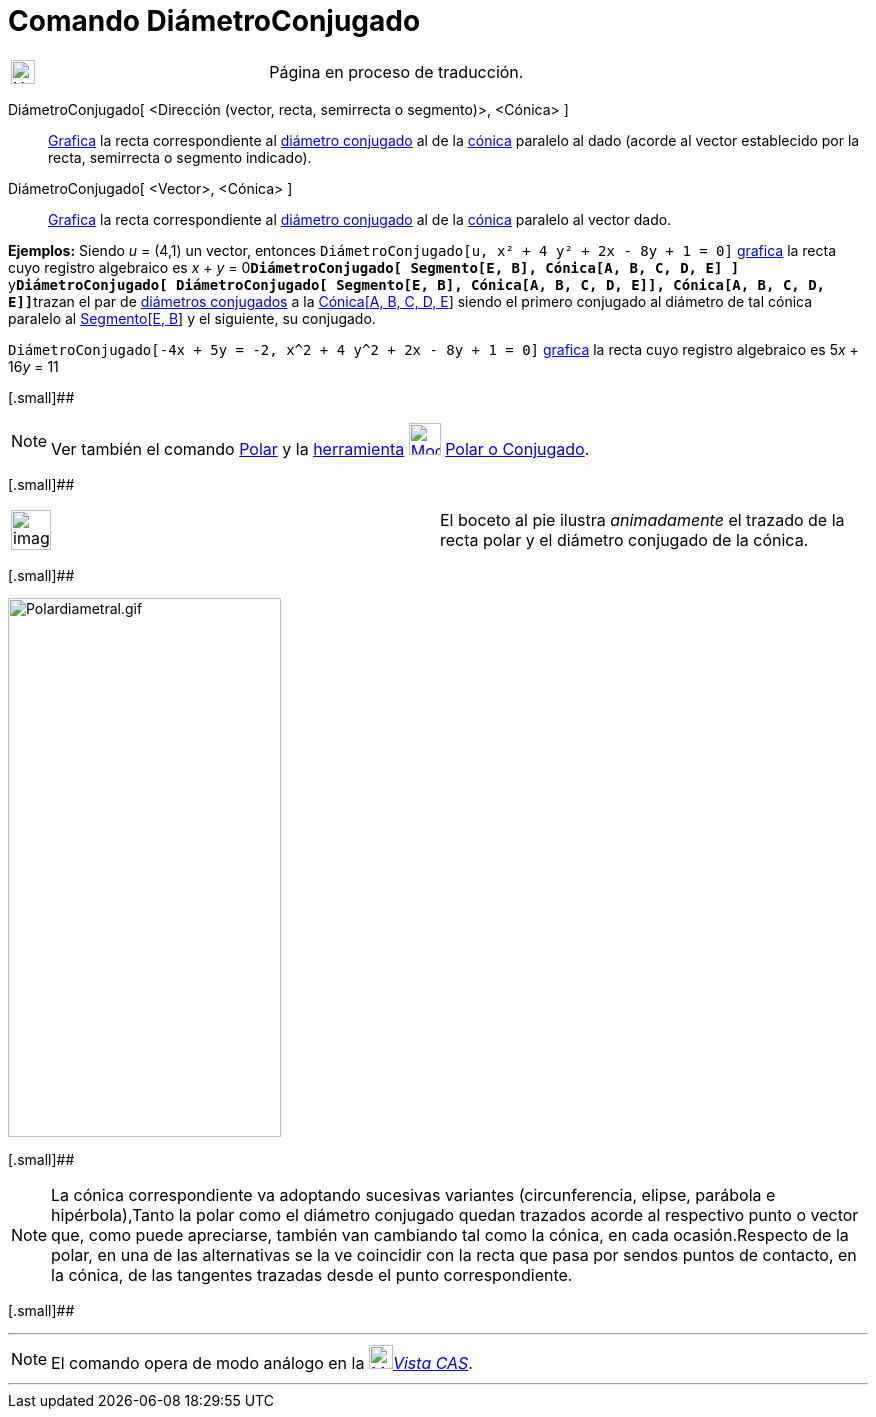 = Comando DiámetroConjugado
:page-en: commands/ConjugateDiameter
ifdef::env-github[:imagesdir: /es/modules/ROOT/assets/images]

[width="100%",cols="50%,50%",]
|===
a|
image:24px-UnderConstruction.png[UnderConstruction.png,width=24,height=24]

|Página en proceso de traducción.
|===

DiámetroConjugado[ <Dirección (vector, recta, semirrecta o segmento)>, <Cónica> ]::
  xref:/Vista_Gráfica.adoc[Grafica] la recta correspondiente al
  https://en.wikipedia.org/wiki/es:Circunferencia#Di.C3.A1metros_Conjugados[diámetro conjugado] al de la
  xref:/Secciones_cónicas.adoc[cónica] paralelo al dado (acorde al vector establecido por la recta, semirrecta o
  segmento indicado).
DiámetroConjugado[ <Vector>, <Cónica> ]::
  xref:/Vista_Gráfica.adoc[Grafica] la recta correspondiente al
  https://en.wikipedia.org/wiki/es:Circunferencia#Di.C3.A1metros_Conjugados[diámetro conjugado] al de la
  xref:/Secciones_cónicas.adoc[cónica] paralelo al vector dado.

[EXAMPLE]
====

*Ejemplos:* Siendo _u_ = (4,1) un vector, entonces `++DiámetroConjugado[u, x² + 4 y² + 2x - 8y + 1 = 0]++`
xref:/Vista_Gráfica.adoc[grafica] la recta cuyo registro algebraico es _x_ + _y_ =
0**`++DiámetroConjugado[ Segmento[E, B], Cónica[A, B, C, D, E] ]++`**
y**`++DiámetroConjugado[ DiámetroConjugado[ Segmento[E, B], Cónica[A, B, C, D, E]], Cónica[A, B, C, D, E]]++`**trazan el
par de https://en.wikipedia.org/wiki/es:Circunferencia#Di.C3.A1metros_Conjugados[diámetros conjugados] a la
xref:/commands/Cónica.adoc[Cónica[A, B, C, D, E]] siendo el primero conjugado al diámetro de tal cónica paralelo al
xref:/commands/Segmento.adoc[Segmento[E, B]] y el siguiente, su conjugado.

====

[EXAMPLE]
====

`++DiámetroConjugado[-4x + 5y = -2, x^2 + 4 y^2 + 2x - 8y + 1 = 0]++` xref:/Vista_Gráfica.adoc[grafica] la recta cuyo
registro algebraico es 5__x__ + 16__y__ = 11

====

[.small]##

[NOTE]
====

Ver también el comando xref:/commands/Polar.adoc[Polar] y la xref:/Herramientas.adoc[herramienta]
xref:/tools/Polar_o_Conjugado.adoc[image:32px-Mode_polardiameter.svg.png[Mode polardiameter.svg,width=32,height=32]]
xref:/tools/Polar_o_Conjugado.adoc[Polar o Conjugado].

====

[.small]##

[width="100%",cols="50%,50%",]
|===
a|
image:Ambox_content.png[image,width=40,height=40]

|El boceto al pie ilustra _animadamente_ el trazado de la recta polar y el diámetro conjugado de la cónica.
|===

[.small]##

image:Polardiametral.gif[Polardiametral.gif,width=273,height=539]

[.small]##

[NOTE]
====

La cónica correspondiente va adoptando sucesivas variantes (circunferencia, elipse, parábola e hipérbola),Tanto la polar
como el diámetro conjugado quedan trazados acorde al respectivo punto o vector que, como puede apreciarse, también van
cambiando tal como la cónica, en cada ocasión.Respecto de la polar, en una de las alternativas se la ve coincidir con la
recta que pasa por sendos puntos de contacto, en la cónica, de las tangentes trazadas desde el punto correspondiente.

====

[.small]##

'''''

[NOTE]
====

El comando opera de modo análogo en la xref:/Vista_CAS.adoc[image:24px-Menu_view_cas.svg.png[Menu view
cas.svg,width=24,height=24]]__xref:/Vista_CAS.adoc[Vista CAS]__.

====

'''''
